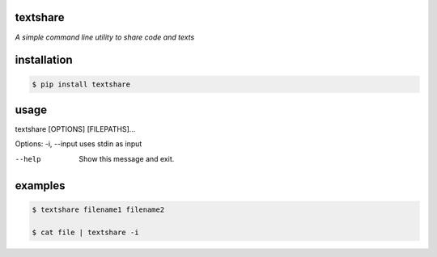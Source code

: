 =========
textshare
=========

*A simple command line utility to share code and texts*

============
installation
============

.. code-block:: bash

    $ pip install textshare

=====
usage
=====

textshare [OPTIONS] [FILEPATHS]...

Options:
-i, --input  uses stdin as input

--help       Show this message and exit.

========
examples
========

.. code-block:: bash 

    $ textshare filename1 filename2

    $ cat file | textshare -i
